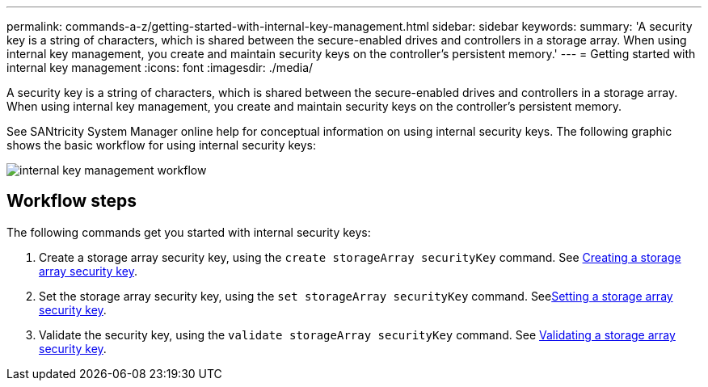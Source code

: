 ---
permalink: commands-a-z/getting-started-with-internal-key-management.html
sidebar: sidebar
keywords: 
summary: 'A security key is a string of characters, which is shared between the secure-enabled drives and controllers in a storage array. When using internal key management, you create and maintain security keys on the controller’s persistent memory.'
---
= Getting started with internal key management
:icons: font
:imagesdir: ./media/

[.lead]
A security key is a string of characters, which is shared between the secure-enabled drives and controllers in a storage array. When using internal key management, you create and maintain security keys on the controller's persistent memory.

See SANtricity System Manager online help for conceptual information on using internal security keys. The following graphic shows the basic workflow for using internal security keys:

image::../media/internal_key_management_workflow.gif[]

== Workflow steps

The following commands get you started with internal security keys:

. Create a storage array security key, using the `create storageArray securityKey` command. See xref:wombat-create-storagearray-securitykey.adoc[Creating a storage array security key].
. Set the storage array security key, using the `set storageArray securityKey` command. Seexref:wombat-set-storagearray-securitykey.adoc[Setting a storage array security key].
. Validate the security key, using the `validate storageArray securityKey` command. See xref:wombat-validate-storagearray-securitykey.adoc[Validating a storage array security key].
